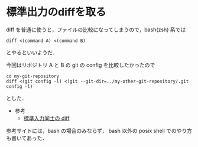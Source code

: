 * 標準出力のdiffを取る

diff を普通に使うと，ファイルの比較になってしまうので，bash(zsh) 系では
: diff <(command A) <(command B)
とやるといいようだ．

今回はリポジトリ A と B の git の config を比較したかったので
: cd my-git-repository
: diff <(git config -l) <(git --git-dir=../my-other-git-repository/.git config -l)
とした．

- 参考
  - [[http://qiita.com/items/55d5eced2fb3e6625d74][標準入力同士の diff]]

参考サイトには，bash の場合のみならず， bash 以外の posix shell でのやり方も書いてあった．
